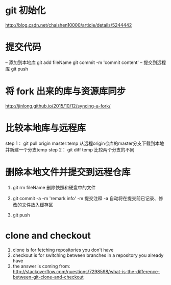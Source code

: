 * git 初始化
  http://blog.csdn.net/chaishen10000/article/details/5244442
*  提交代码
	-- 添加到本地库
	git add fileName
	git commit -m 'commit content'
	-- 提交到远程库
	git push
*  将 fork 出来的库与资源库同步
	http://jinlong.github.io/2015/10/12/syncing-a-fork/

* 比较本地库与远程库
	step 1：
	     git pull origin master:temp
	     从远程origin仓库的master分支下载到本地并新建一个分支temp
	step 2：
	     git diff temp
	     比较两个分支的不同

* 删除本地文件并提交到远程仓库
  1. git rm fileName
     删除快照和硬盘中的文件
     
  2. git commit -a -m 'remark info'
     -m 提交注释
     -a 自动将在提交前已记录、修改的文件放入缓存区

  3. git push
* clone and checkout
 1.  clone is for fetching repositories you don't have
 2.  checkout  is for switching between branches in a repository you already have
 3.  the answer is coming from: http://stackoverflow.com/questions/7298598/what-is-the-difference-between-git-clone-and-checkout
